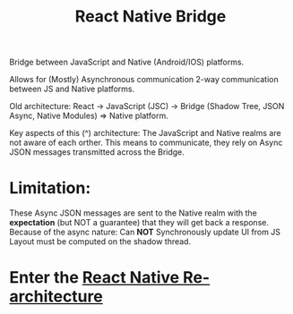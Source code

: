 :PROPERTIES:
:ID:       ee19db87-d890-47d7-86d3-10ae8c582467
:END:
#+title: React Native Bridge

Bridge between JavaScript and Native (Android/IOS) platforms.

Allows for (Mostly) Asynchronous communication 2-way communication between JS and Native platforms.

Old architecture: React -> JavaScript (JSC) -> Bridge (Shadow Tree, JSON Async, Native Modules) => Native platform.

Key aspects of this (^) architecture: The JavaScript and Native realms are not aware of each orther.
This means to communicate, they rely on Async JSON messages transmitted across the Bridge.

* Limitation:
    These Async JSON messages are sent to the Native realm with the *expectation* (but NOT a guarantee) that they will get back a response.
Because of the async nature: Can *NOT* Synchronously update UI from JS
Layout must be computed on the shadow thread.

* Enter the [[id:903f1b44-ed3d-40e7-8d4b-b7ccc58dae1d][React Native Re-architecture]]
